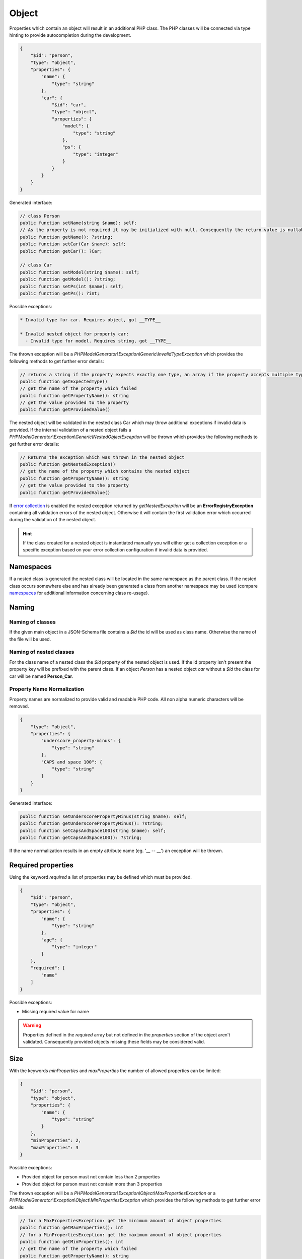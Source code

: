Object
======

Properties which contain an object will result in an additional PHP class. The PHP classes will be connected via type hinting to provide autocompletion during the development.

.. code-block:: json

    {
        "$id": "person",
        "type": "object",
        "properties": {
            "name": {
                "type": "string"
            },
            "car": {
                "$id": "car",
                "type": "object",
                "properties": {
                    "model": {
                        "type": "string"
                    },
                    "ps": {
                        "type": "integer"
                    }
                }
            }
        }
    }

Generated interface:

.. code-block:: php

    // class Person
    public function setName(string $name): self;
    // As the property is not required it may be initialized with null. Consequently the return value is nullable
    public function getName(): ?string;
    public function setCar(Car $name): self;
    public function getCar(): ?Car;

    // class Car
    public function setModel(string $name): self;
    public function getModel(): ?string;
    public function setPs(int $name): self;
    public function getPs(): ?int;

Possible exceptions:

.. code-block:: none

    * Invalid type for car. Requires object, got __TYPE__

    * Invalid nested object for property car:
      - Invalid type for model. Requires string, got __TYPE__

The thrown exception will be a *PHPModelGenerator\\Exception\\Generic\\InvalidTypeException* which provides the following methods to get further error details:

.. code-block:: php

    // returns a string if the property expects exactly one type, an array if the property accepts multiple types
    public function getExpectedType()
    // get the name of the property which failed
    public function getPropertyName(): string
    // get the value provided to the property
    public function getProvidedValue()

The nested object will be validated in the nested class Car which may throw additional exceptions if invalid data is provided. If the internal validation of a nested object fails a *PHPModelGenerator\\Exception\\Generic\\NestedObjectException* will be thrown which provides the following methods to get further error details:

.. code-block:: php

    // Returns the exception which was thrown in the nested object
    public function getNestedException()
    // get the name of the property which contains the nested object
    public function getPropertyName(): string
    // get the value provided to the property
    public function getProvidedValue()

If `error collection <../gettingStarted.html#collect-errors-vs-early-return>`__ is enabled the nested exception returned by `getNestedException` will be an **ErrorRegistryException** containing all validation errors of the nested object. Otherwise it will contain the first validation error which occurred during the validation of the nested object.

.. hint::

    If the class created for a nested object is instantiated manually you will either get a collection exception or a specific exception based on your error collection configuration if invalid data is provided.

Namespaces
----------

If a nested class is generated the nested class will be located in the same namespace as the parent class.
If the nested class occurs somewhere else and has already been generated a class from another namespace may be used (compare `namespaces <../generic/namespaces.html>`__ for additional information concerning class re-usage).

Naming
------

Naming of classes
^^^^^^^^^^^^^^^^^

If the given main object in a JSON-Schema file contains a `$id` the id will be used as class name. Otherwise the name of the file will be used.

Naming of nested classes
^^^^^^^^^^^^^^^^^^^^^^^^

For the class name of a nested class the `$id` property of the nested object is used. If the id property isn't present the property key will be prefixed with the parent class. If an object `Person` has a nested object `car` without a `$id` the class for car will be named **Person_Car**.

Property Name Normalization
^^^^^^^^^^^^^^^^^^^^^^^^^^^

Property names are normalized to provide valid and readable PHP code. All non alpha numeric characters will be removed.

.. code-block:: json

    {
        "type": "object",
        "properties": {
            "underscore_property-minus": {
                "type": "string"
            },
            "CAPS and space 100": {
                "type": "string"
            }
        }
    }

Generated interface:

.. code-block:: php

    public function setUnderscorePropertyMinus(string $name): self;
    public function getUnderscorePropertyMinus(): ?string;
    public function setCapsAndSpace100(string $name): self;
    public function getCapsAndSpace100(): ?string;

If the name normalization results in an empty attribute name (eg. '__ -- __') an exception will be thrown.

Required properties
-------------------

Using the keyword `required` a list of properties may be defined which must be provided.


.. code-block:: json

    {
        "$id": "person",
        "type": "object",
        "properties": {
            "name": {
                "type": "string"
            },
            "age": {
                "type": "integer"
            }
        },
        "required": [
            "name"
        ]
    }

Possible exceptions:

* Missing required value for name

.. warning::

    Properties defined in the `required` array but not defined in the `properties` section of the object aren't validated. Consequently provided objects missing these fields may be considered valid.

Size
----

With the keywords `minProperties` and `maxProperties` the number of allowed properties can be limited:

.. code-block:: json

    {
        "$id": "person",
        "type": "object",
        "properties": {
            "name": {
                "type": "string"
            }
        },
        "minProperties": 2,
        "maxProperties": 3
    }

Possible exceptions:

* Provided object for person must not contain less than 2 properties
* Provided object for person must not contain more than 3 properties

The thrown exception will be a *PHPModelGenerator\\Exception\\Object\\MaxPropertiesException* or a *PHPModelGenerator\\Exception\\Object\\MinPropertiesException* which provides the following methods to get further error details:

.. code-block:: php

    // for a MaxPropertiesException: get the minimum amount of object properties
    public function getMaxProperties(): int
    // for a MinPropertiesException: get the maximum amount of object properties
    public function getMinProperties(): int
    // get the name of the property which failed
    public function getPropertyName(): string
    // get the value provided to the property
    public function getProvidedValue()

Additional Properties
---------------------

Using the keyword `additionalProperties` the object can be limited to not contain any additional properties by providing `false`. If a schema is provided all additional properties must be valid against the provided schema. Simple checks like 'must provide a string' are possible as well as checks like 'must contain an object with a specific structure'.

.. hint::

    If you define constraints via `additionalProperties` you may want to use the `AdditionalPropertiesAccessorPostProcessor <../generator/postProcessor.html#additionalpropertiesaccessorpostprocessor>`__ to access and modify your additional properties.

.. code-block:: json

    {
        "$id": "example",
        "type": "object",
        "properties": {
            "example": {
                "type": "integer"
            }
        },
        "additionalProperties": {
            "type": "object",
            "properties": {
                "name": {
                    "type": "string"
                },
                "age": {
                    "type": "integer"
                }
            }
        }
    }

Possible exceptions:

* Provided JSON for example contains not allowed additional properties [additional1, additional2]

The thrown exception will be a *PHPModelGenerator\\Exception\\Object\\AdditionalPropertiesException* which provides the following methods to get further error details:

.. code-block:: php

    // Get a list of all additional properties which are denied by the schema
    public function getAdditionalProperties(): array
    // get the name of the property which failed
    public function getPropertyName(): string
    // get the value provided to the property
    public function getProvidedValue()

If invalid additional properties are provided a detailed exception will be thrown containing all violations:

.. code-block:: none

    Provided JSON for example contains invalid additional properties.
      - invalid additional property 'additional1'
        * Invalid type for name. Requires string, got integer
      - invalid additional property 'additional2'
        * Invalid type for age. Requires int, got string

The thrown exception will be a *PHPModelGenerator\\Exception\\Object\\InvalidAdditionalPropertiesException* which provides the following methods to get further error details:

.. code-block:: php

    // returns a two-dimensional array which contains all validation exceptions grouped by property names
    public function getNestedExceptions(): array
    // get the name of the property which failed
    public function getPropertyName(): string
    // get the value provided to the property
    public function getProvidedValue()

.. warning::

    The validation of additional properties is independently from the `implicit null <../gettingStarted.html#implicit-null>`__ setting. If you require your additional properties to accept null define a `multi type <multiType.html>`__ with explicit null.

Recursive Objects
-----------------

If objects are defined recursive the recursion will be resolved into a single class.

.. code-block:: json

    {
        "definitions": {
            "person": {
                "$id": "person",
                "type": "object",
                "properties": {
                    "name": {
                        "type": "string"
                    },
                    "children": {
                        "type": "array",
                        "items": {
                            "$ref": "#/definitions/person"
                        }
                    }
                }
            }
        },
        "$id": "family",
        "type": "object",
        "properties": {
            "members": {
                "type": "array",
                "items": {
                    "$ref": "#/definitions/person"
                }
            }
        }
    }

Generated interface:

.. code-block:: php

    // class Family, arrays type hinted in docblocks with Family_Person[]
    public function setMembers(array $members): self;
    public function getMembers(): ?array;

    // class Person, arrays type hinted in docblocks with Family_Person[]
    public function setName(string $name): self;
    public function getName(): ?string;
    public function setChildren(array $name): self;
    public function getChildren(): ?array;

Property Names
--------------

With the keyword `propertyNames` rules can be defined which must be fulfilled by each given property.

.. code-block:: json

    {
        "$id": "example",
        "type": "object",
        "propertyNames": {
            "pattern": "^test[0-9]+$",
            "maxLength": 8
        }
    }

Compare `strings <../types/string.html>`__ for information concerning possible property name validators.

Exceptions contain detailed information about the violations:

.. code-block:: none

    Provided JSON for example contains properties with invalid names.
      - invalid property 'test12345a'
        * Value for property name doesn't match pattern ^test[0-9]+$
        * Value for property name must not be longer than 8
      - invalid property 'test123456789'
        * Value for property name must not be longer than 8

The thrown exception will be a *PHPModelGenerator\\Exception\\Object\\InvalidPropertyNamesException* which provides the following methods to get further error details:

.. code-block:: php

    // returns a two-dimensional array which contains all validation exceptions grouped by property names
    // each entry contains all name violations of the given property
    public function getNestedExceptions(): array
    // get the name of the property which failed
    public function getPropertyName(): string
    // get the value provided to the property
    public function getProvidedValue()

Dependencies
------------

With the keyword `dependencies` a list of properties can be defined which require a given dependency to be fulfilled if the property is present.

Property Dependencies
^^^^^^^^^^^^^^^^^^^^^

Property dependencies refer to a list of other object properties. Each of the referred property is required if the property utilizing the dependency is present.

.. code-block:: json

    {
        "type": "object",
        "properties": {
            "credit_card": {
                "type": "integer"
            },
            "billing_address": {
                "type": "string"
            }
        },
        "dependencies": {
            "credit_card": [
                "billing_address"
            ]
        }
    }

The generated object accepts input which provide none of the defined properties, both of the defined properties or only the billing_address. If only a credit_card is provided the validation will fail as the presence of the credit_card property depends on the presence of the billing_address.

Exceptions contain a list of all violated properties which are declared as a dependency but aren't provided:

.. code-block:: none

    Missing required attributes which are dependants of credit_card:
      - billing_address

The thrown exception will be a *PHPModelGenerator\\Exception\\Dependency\\InvalidPropertyDependencyException* which provides the following methods to get further error details:

.. code-block:: php

    // returns an array containing all missing attributes
    public function getMissingAttributes(): array
    // get the name of the property which failed
    public function getPropertyName(): string
    // get the value provided to the property
    public function getProvidedValue()

As stated above the dependency declaration is not bidirectional. If the presence of a billing_address shall also require the credit_card property to be required the dependency has to be declared separately:


.. code-block:: json

    {
        "type": "object",
        "properties": {
            "credit_card": {
                "type": "integer"
            },
            "billing_address": {
                "type": "string"
            }
        },
        "dependencies": {
            "credit_card": [
                "billing_address"
            ],
            "billing_address": [
                "credit_card"
            ]
        }
    }

Schema Dependencies
^^^^^^^^^^^^^^^^^^^

Schema dependencies allow you to define a schema which must be fulfilled if a given property is present. The schema provided for the property must be either an object schema, a composition schema or a reference to an object schema.

.. code-block:: json

    {
        "type": "object",
        "$id": "CreditCardOwner"
        "properties": {
            "credit_card": {
                "type": "integer"
            }
        },
        "dependencies": {
            "credit_card": {
                "properties": {
                    "billing_address": {
                        "type": "string"
                    },
                    "date_of_birth": {
                        "type": "string"
                    }
                },
                "required": [
                    "date_of_birth"
                ]
            }
        }
    }

The properties of the dependant schema will be transferred to the base model during the model generation process. If the property which defines the dependency isn't present they will not be required by the base model.

Generated interface:

.. code-block:: php

    // class CreditCardOwner
    // base properties
    public function setCreditCard(int $creditCard): self;
    public function getCreditCard(): ?int;

    // inherited properties
    // the inherited properties will not be type hinted as they may contain any value if credit_card isn't present.
    public function setBillingAddress($billingAddress): self;
    public function getBillingAddress();
    public function setDateOfBirth($dateOfBirth): self;
    public function getDateOfBirth();

.. hint::

    Basically this means your base object gets getters and setters for the additional properties transferred from the schema dependency but this getters and setters won't perform any validation. If you require type checks and validations performed on the properties define them in your main schema as not required properties and require them as a property dependency.

Possible exceptions:

.. code-block:: none

    Invalid schema which is dependant on credit_card:
      - Missing required value for date_of_birth

The thrown exception will be a *PHPModelGenerator\\Exception\\Dependency\\InvalidSchemaDependencyException* which provides the following methods to get further error details:

.. code-block:: php

    // Returns the exception which covers all validation errors of the dependant schema
    public function getDependencyException(): Throwable
    // get the name of the property which failed
    public function getPropertyName(): string
    // get the value provided to the property
    public function getProvidedValue()

Multiple violations against the schema dependency may be included.

Pattern Properties
------------------

Pattern properties are currently not supported.